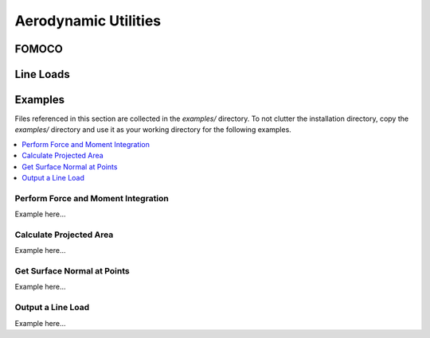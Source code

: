 
Aerodynamic Utilities
---------------------


FOMOCO
~~~~~~~~~~~~~~~~~~~~


Line Loads
~~~~~~~~~~~~~~~~~~~~


Examples
~~~~~~~~
Files referenced in this section are collected in the `examples/` directory.  To not clutter 
the installation directory, copy the `examples/` directory and use it as your working directory 
for the following examples.

.. contents:: :local:

Perform Force and Moment Integration
^^^^^^^^^^^^^^^^^^^^^^^^^^^^^^^^^^^^

Example here...

Calculate Projected Area
^^^^^^^^^^^^^^^^^^^^^^^^

Example here...

Get Surface Normal at Points
^^^^^^^^^^^^^^^^^^^^^^^^^^^^

Example here...

Output a Line Load
^^^^^^^^^^^^^^^^^^

Example here...



